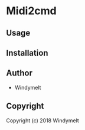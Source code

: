 * Midi2cmd 

** Usage

** Installation

** Author

+ Windymelt

** Copyright

Copyright (c) 2018 Windymelt
